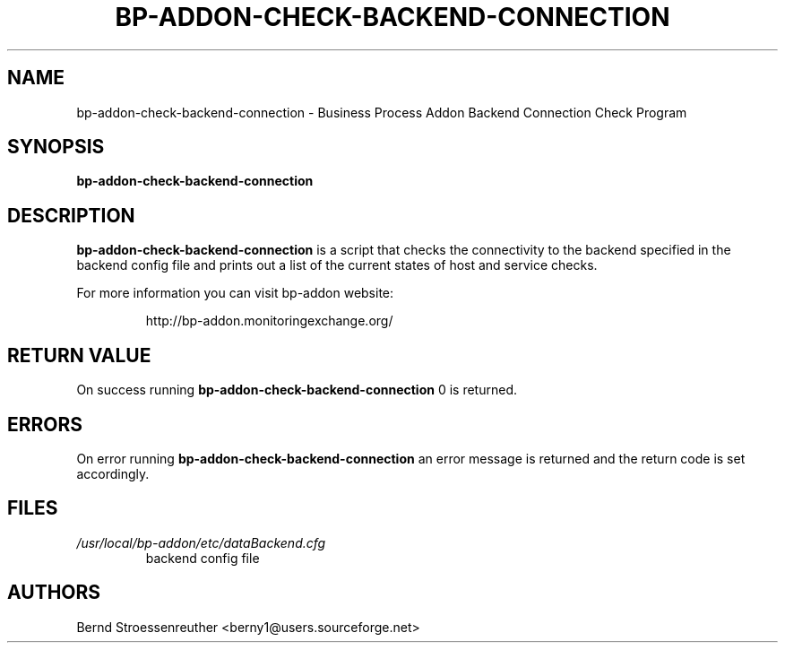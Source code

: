 .\" In .TH, FOO should be all caps, SECTION should be 1-8, maybe w/ subsection
.\" other parms are allowed: see man(7), man(1)
.\"
.\" This template provided by Tom Christiansen <tchrist@jhereg.perl.com>.
.\" 
.TH  BP-ADDON-CHECK-BACKEND-CONNECTION 8
.SH NAME
bp-addon-check-backend-connection \- Business Process Addon Backend
Connection Check Program
.SH SYNOPSIS
\fBbp-addon-check-backend-connection
.SH DESCRIPTION
\fBbp-addon-check-backend-connection\fR is a script that checks the
connectivity to the backend specified in the backend config file
and prints out a list of the current states of host and service checks.
.PP
For more information you can visit bp-addon website:
.IP
http://bp-addon.monitoringexchange.org/
.SH "RETURN VALUE"
On success running \fBbp-addon-check-backend-connection\fR 0 is returned.
.SH ERRORS
On error running \fBbp-addon-check-backend-connection\fR an error message is
returned and the return code is set accordingly.
.SH FILES
.TP
\fI/usr/local/bp-addon/etc/dataBackend.cfg\fR
backend config file
.SH AUTHORS
Bernd Stroessenreuther <berny1@users.sourceforge.net>

